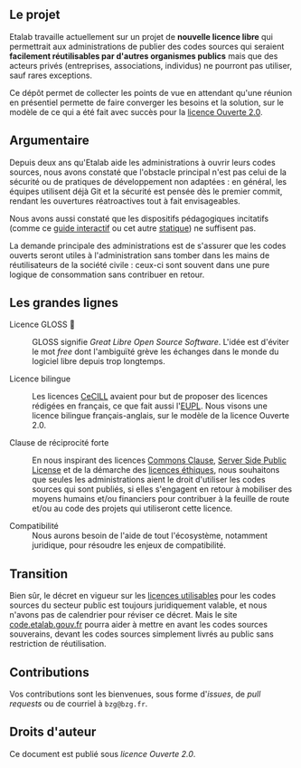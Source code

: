 ** Le projet

Etalab travaille actuellement sur un projet de *nouvelle licence libre*
qui permettrait aux administrations de publier des codes sources qui
seraient *facilement réutilisables par d'autres organismes publics* mais
que des acteurs privés (entreprises, associations, individus) ne
pourront pas utiliser, sauf rares exceptions.

Ce dépôt permet de collecter les points de vue en attendant qu'une
réunion en présentiel permette de faire converger les besoins et la
solution, sur le modèle de ce qui a été fait avec succès pour la
[[https://www.etalab.gouv.fr/licence-ouverte-open-licence][licence Ouverte 2.0]].

** Argumentaire

Depuis deux ans qu'Etalab aide les administrations à ouvrir leurs
codes sources, nous avons constaté que l'obstacle principal n'est pas
celui de la sécurité ou de pratiques de développement non adaptées :
en général, les équipes utilisent déjà Git et la sécurité est pensée
dès le premier commit, rendant les ouvertures réatroactives tout à
fait envisageables.

Nous avons aussi constaté que les dispositifs pédagogiques incitatifs
(comme ce [[https://guide-juridique-logiciel-libre.etalab.gouv.fr/][guide interactif]] ou cet autre [[https://guides.etalab.gouv.fr/logiciels/][statique]]) ne suffisent pas.

La demande principale des administrations est de s'assurer que les
codes ouverts seront utiles à l'administration sans tomber dans les
mains de réutilisateurs de la société civile : ceux-ci sont souvent
dans une pure logique de consommation sans contribuer en retour.

** Les grandes lignes

- Licence GLOSS 💄 :: GLOSS signifie /Great Libre Open Source Software/.
  L'idée est d'éviter le mot /free/ dont l'ambiguïté grève les échanges
  dans le monde du logiciel libre depuis trop longtemps.

- Licence bilingue :: Les licences [[http://cecill.info/][CeCILL]] avaient pour but de proposer
  des licences rédigées en français, ce que fait aussi l'[[https://joinup.ec.europa.eu/collection/eupl/eupl-text-eupl-12][EUPL]].  Nous
  visons une licence bilingue français-anglais, sur le modèle de la
  licence Ouverte 2.0.

- Clause de réciprocité forte :: En nous inspirant des licences
  [[https://commonsclause.com/][Commons Clause]], [[https://en.wikipedia.org/wiki/Server_Side_Public_License][Server Side Public License]] et de la démarche des
  [[https://ethicalsource.dev/licenses/][licences éthiques]], nous souhaitons que seules les administrations
  aient le droit d'utiliser les codes sources qui sont publiés, si
  elles s'engagent en retour à mobiliser des moyens humains et/ou
  financiers pour contribuer à la feuille de route et/ou au code des
  projets qui utiliseront cette licence.

- Compatibilité :: Nous aurons besoin de l'aide de tout l'écosystème,
  notamment juridique, pour résoudre les enjeux de compatibilité.

** Transition

Bien sûr, le décret en vigueur sur les [[https://www.data.gouv.fr/fr/licences][licences utilisables]] pour les
codes sources du secteur public est toujours juridiquement valable, et
nous n'avons pas de calendrier pour réviser ce décret.  Mais le site
[[https://code.etalab.gouv.fr][code.etalab.gouv.fr]] pourra aider à mettre en avant les codes sources
souverains, devant les codes sources simplement livrés au public sans
restriction de réutilisation.

** Contributions

Vos contributions sont les bienvenues, sous forme d'/issues/, de /pull
requests/ ou de courriel à =bzg@bzg.fr=.

** Droits d'auteur

Ce document est publié sous [[LICENSE.md][licence Ouverte 2.0]].

